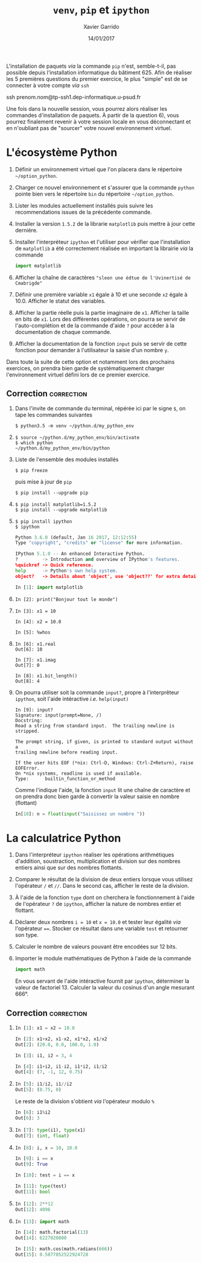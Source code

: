 #+TITLE:  =venv=, =pip= et =ipython=
#+AUTHOR: Xavier Garrido
#+DATE:   14/01/2017
#+OPTIONS: toc:nil ^:{}
#+LATEX_HEADER: \setcounter{chapter}{0}

#+BEGIN_REMARK
L'installation de paquets /via/ la commande =pip= n'est, semble-t-il, pas possible depuis l'installation
informatique du bâtiment 625. Afin de réaliser les 5 premières questions du premier exercice, le
plus "simple" est de se connecter à votre compte /via/ =ssh=

#+BEGIN_PROMPT
ssh prenom.nom@tp-ssh1.dep-informatique.u-psud.fr
#+END_PROMPT

Une fois dans la nouvelle session, vous pourrez alors réaliser les commandes d'installation de
paquets. À partir de la question 6), vous pourrez finalement revenir à votre session locale en vous
déconnectant et en n'oubliant pas de "sourcer" votre nouvel environnement virtuel.
#+END_REMARK

* L'écosystème Python

1) Définir un environnement virtuel que l'on placera dans le répertoire =~/option_python=.

2) Charger ce nouvel environnement et s'assurer que la commande =python= pointe bien vers le
   répertoire =bin= du répertoire =~/option_python=.

3) Lister les modules actuellement installés puis suivre les recommendations issues de la précédente
   commande.

4) Installer la version =1.5.2= de la librarie =matplotlib= puis mettre à jour cette dernière.

5) Installer l'interpréteur =ipython= et l'utiliser pour vérifier que l'installation de =matplotlib= a
   été correctement réalisée en important la librairie /via/ la commande

   #+BEGIN_SRC python
     import matplotlib
   #+END_SRC

6) Afficher la chaîne de caractères ="sleon une édtue de l'Uvinertisé de Cmabrigde"=

7) Définir une première variable =x1= égale à 10 et une seconde =x2= égale à 10.0. Afficher le statut
   des variables.

8) Afficher la partie réelle puis la partie imaginaire de =x1=. Afficher la taille en bits de =x1=. Lors
   des différentes opérations, on pourra se servir de l'auto-complétion et de la commande d'aide =?=
   pour accéder à la documentation de chaque commande.

9) Afficher la documentation de la fonction =input= puis se servir de cette fonction pour demander à
   l'utilisateur la saisie d'un nombre =y=.

#+BEGIN_REMARK
Dans toute la suite de cette option et notamment lors des prochains exercices,
on prendra bien garde de systématiquement charger l'environnement virtuel défini
lors de ce premier exercice.
#+END_REMARK

** Correction                                                   :correction:

1) Dans l'invite de commande du terminal, répérée ici par le signe =$=, on tape
   les commandes suivantes

    #+BEGIN_SRC shell-session
      $ python3.5 -m venv ~/python.d/my_python_env
    #+END_SRC
2)

   #+BEGIN_SRC shell-session
     $ source ~/python.d/my_python_env/bin/activate
     $ which python
     ~/python.d/my_python_env/bin/python
   #+END_SRC

3) Liste de l'ensemble des modules installés

   #+BEGIN_SRC shell-session
     $ pip freeze
   #+END_SRC

   puis mise à jour de =pip=

   #+BEGIN_SRC shell-session
     $ pip install --upgrade pip
   #+END_SRC

4)
   #+BEGIN_SRC shell-session
     $ pip install matplotlib=1.5.2
     $ pip install --upgrade matplotlib
   #+END_SRC

5)
   #+BEGIN_SRC shell-session
     $ pip install ipython
     $ ipython
   #+END_SRC
   #+BEGIN_SRC python
     Python 3.6.0 (default, Jan 16 2017, 12:12:55)
     Type "copyright", "credits" or "license" for more information.

     IPython 5.1.0 -- An enhanced Interactive Python.
     ?         -> Introduction and overview of IPython's features.
     %quickref -> Quick reference.
     help      -> Python's own help system.
     object?   -> Details about 'object', use 'object??' for extra details.

     In [1]: import matplotlib
   #+END_SRC

6)

   #+BEGIN_SRC ipython
     In [2]: print("Bonjour tout le monde")
   #+END_SRC

7)

   #+BEGIN_SRC ipython
     In [3]: x1 = 10

     In [4]: x2 = 10.0

     In [5]: %whos
   #+END_SRC

8)

   #+BEGIN_SRC ipython
     In [6]: x1.real
     Out[6]: 10

     In [7]: x1.imag
     Out[7]: 0

     In [8]: x1.bit_length()
     Out[8]: 4
   #+END_SRC

9) On pourra utiliser soit la commande =input?=, propre à l'interprêteur =ipython=,
   soit l'aide intéractive /i.e./ =help(input)=

   #+BEGIN_SRC ipython
     In [9]: input?
     Signature: input(prompt=None, /)
     Docstring:
     Read a string from standard input.  The trailing newline is stripped.

     The prompt string, if given, is printed to standard output without a
     trailing newline before reading input.

     If the user hits EOF (*nix: Ctrl-D, Windows: Ctrl-Z+Return), raise EOFError.
     On *nix systems, readline is used if available.
     Type:      builtin_function_or_method
   #+END_SRC

   Comme l'indique l'aide, la fonction =input= lit une chaîne de caractère et on
   prendra donc bien garde à convertir la valeur saisie en nombre (flottant)

   #+BEGIN_SRC python
     In[10]: n = float(input("Saisissez un nombre "))
   #+END_SRC
* La calculatrice Python

1) Dans l'interpréteur =ipython= réaliser les opérations arithmétiques d'addition,
   soustraction, multiplication et division sur des nombres entiers ainsi que
   sur des nombres flottants.

2) Comparer le résultat de la division de deux entiers lorsque vous utilisez
   l'opérateur =/= et =//=. Dans le second cas, afficher le reste de la division.

3) À l'aide de la fonction =type= dont on cherchera le fonctionnement à l'aide de
   l'opérateur =?= de =ipython=, afficher la nature de nombres entier et flottant.

4) Déclarer deux nombres =i = 10= et =x = 10.0= et tester leur égalité /via/
   l'opérateur ====. Stocker ce résultat dans une variable =test= et retourner son
   type.

5) Calculer le nombre de valeurs pouvant être encodées sur 12 bits.

6) Importer le module mathématiques de Python à l'aide de la commande

   #+BEGIN_SRC python
     import math
   #+END_SRC

   En vous servant de l'aide intéractive fournit par =ipython=, déterminer la
   valeur de factoriel 13. Calculer la valeur du cosinus d'un angle mesurant
   666°.

** Correction                                                   :correction:

1)

   #+BEGIN_SRC python
     In [1]: x1 = x2 = 10.0

     In [2]: x1+x2, x1-x2, x1*x2, x1/x2
     Out[2]: (20.0, 0.0, 100.0, 1.0)

     In [3]: i1, i2 = 3, 4

     In [4]: i1+i2, i1-i2, i1*i2, i1/i2
     Out[4]: (7, -1, 12, 0.75)
   #+END_SRC

2)

   #+BEGIN_SRC python
     In [5]: i1/i2, i1//i2
     Out[5]: (0.75, 0)
   #+END_SRC

   Le reste de la division s'obtient /via/ l'opérateur modulo =%=
   #+BEGIN_SRC python
     In [6]: i1%i2
     Out[6]: 3
   #+END_SRC

3)

   #+BEGIN_SRC python
     In [7]: type(i1), type(x1)
     Out[7]: (int, float)
   #+END_SRC

4)

   #+BEGIN_SRC python
     In [8]: i, x = 10, 10.0

     In [9]: i == x
     Out[9]: True

     In [10]: test = i == x

     In [11]: type(test)
     Out[11]: bool
   #+END_SRC

5)

   #+BEGIN_SRC python
     In [12]: 2**12
     Out[12]: 4096
   #+END_SRC

6)

   #+BEGIN_SRC python
     In [13]: import math

     In [14]: math.factorial(13)
     Out[14]: 6227020800

     In [15]: math.cos(math.radians(666))
     Out[15]: 0.5877852522924728
    #+END_SRC
